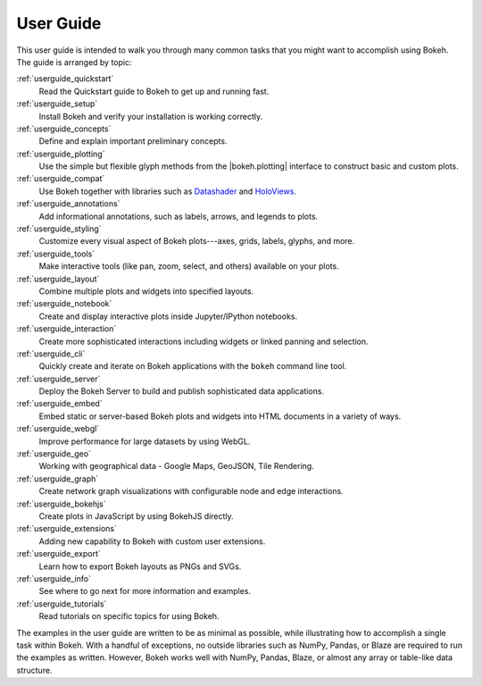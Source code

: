 .. _userguide:

User Guide
==========

This user guide is intended to walk you through many common tasks that
you might want to accomplish using Bokeh. The guide is arranged by
topic:

:ref:`userguide_quickstart`
    Read the Quickstart guide to Bokeh to get up and running fast.

:ref:`userguide_setup`
    Install Bokeh and verify your installation is working correctly.

:ref:`userguide_concepts`
    Define and explain important preliminary concepts.

:ref:`userguide_plotting`
    Use the simple but flexible glyph methods from the |bokeh.plotting|
    interface to construct basic and custom plots.

:ref:`userguide_compat`
    Use Bokeh together with libraries such as `Datashader`_ and  `HoloViews`_.

:ref:`userguide_annotations`
    Add informational annotations, such as labels, arrows, and legends to
    plots.

:ref:`userguide_styling`
    Customize every visual aspect of Bokeh plots---axes, grids, labels,
    glyphs, and more.

:ref:`userguide_tools`
    Make interactive tools (like pan, zoom, select, and others) available
    on your plots.

:ref:`userguide_layout`
    Combine multiple plots and widgets into specified layouts.

:ref:`userguide_notebook`
    Create and display interactive plots inside Jupyter/IPython notebooks.

:ref:`userguide_interaction`
    Create more sophisticated interactions including widgets or linked
    panning and selection.

:ref:`userguide_cli`
    Quickly create and iterate on Bokeh applications with the ``bokeh``
    command line tool.

:ref:`userguide_server`
    Deploy the Bokeh Server to build and publish sophisticated data
    applications.

:ref:`userguide_embed`
    Embed static or server-based Bokeh plots and widgets into HTML documents
    in a variety of ways.

:ref:`userguide_webgl`
    Improve performance for large datasets by using WebGL.

:ref:`userguide_geo`
    Working with geographical data - Google Maps, GeoJSON, Tile Rendering.

:ref:`userguide_graph`
    Create network graph visualizations with configurable node and edge interactions.

:ref:`userguide_bokehjs`
    Create plots in JavaScript by using BokehJS directly.

:ref:`userguide_extensions`
    Adding new capability to Bokeh with custom user extensions.

:ref:`userguide_export`
    Learn how to export Bokeh layouts as PNGs and SVGs.

:ref:`userguide_info`
    See where to go next for more information and examples.

:ref:`userguide_tutorials`
    Read tutorials on specific topics for using Bokeh.

The examples in the user guide are written to be as minimal as possible,
while illustrating how to accomplish a single task within Bokeh. With a
handful of exceptions, no outside libraries such as NumPy, Pandas, or
Blaze are required to run the examples as written. However, Bokeh works
well with NumPy, Pandas, Blaze, or almost any array or table-like data
structure.

.. |bokeh.plotting| replace:: :ref:`bokeh.plotting <bokeh.plotting>`

.. _Datashader: http://datashader.readthedocs.io
.. _HoloViews: http://holoviews.org
